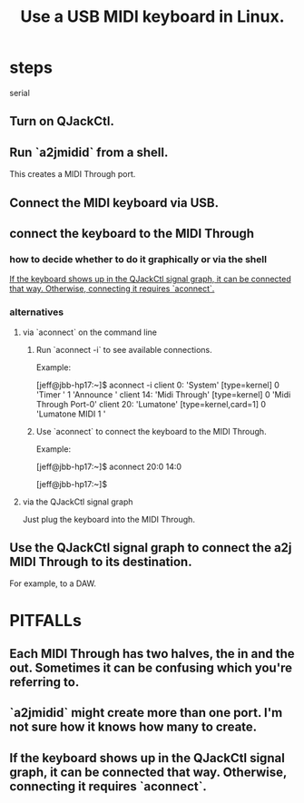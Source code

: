 :PROPERTIES:
:ID:       931a102f-b9f3-4628-b239-84ee9a2f217e
:END:
#+title: Use a USB MIDI keyboard in Linux.
* steps
  serial
** Turn on QJackCtl.
** Run `a2jmidid` from a shell.
   This creates a MIDI Through port.
** Connect the MIDI keyboard via USB.
** connect the keyboard to the MIDI Through
*** how to decide whether to do it graphically or via the shell
    [[id:b36f69f8-8830-45e5-a95e-7f7c2fb5f44a][If the keyboard shows up in the QJackCtl signal graph, it can be connected that way. Otherwise, connecting it requires `aconnect`.]]
*** alternatives
**** via `aconnect` on the command line
     :PROPERTIES:
     :ID:       a73d2fbc-3e38-480a-ae08-d335f5096de7
     :END:
***** Run `aconnect -i` to see available connections.
      Example:

      [jeff@jbb-hp17:~]$ aconnect -i
      client 0: 'System' [type=kernel]
	  0 'Timer           '
	  1 'Announce        '
      client 14: 'Midi Through' [type=kernel]
	  0 'Midi Through Port-0'
      client 20: 'Lumatone' [type=kernel,card=1]
	  0 'Lumatone MIDI 1 '
***** Use `aconnect` to connect the keyboard to the MIDI Through.
      Example:

      [jeff@jbb-hp17:~]$ aconnect 20:0 14:0

      [jeff@jbb-hp17:~]$
**** via the QJackCtl signal graph
     Just plug the keyboard into the MIDI Through.
** Use the QJackCtl signal graph to connect the a2j MIDI Through to its destination.
   For example, to a DAW.
* PITFALLs
** Each MIDI Through has two halves, the in and the out. Sometimes it can be confusing which you're referring to.
** `a2jmidid` might create more than one port. I'm not sure how it knows how many to create.
** If the keyboard shows up in the QJackCtl signal graph, it can be connected that way. Otherwise, connecting it requires `aconnect`.
   :PROPERTIES:
   :ID:       b36f69f8-8830-45e5-a95e-7f7c2fb5f44a
   :END:
